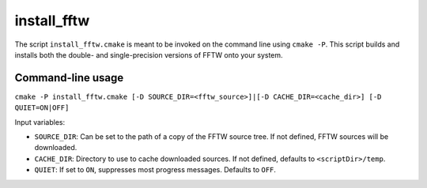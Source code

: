 install_fftw
-------------------------------

The script ``install_fftw.cmake`` is meant to be invoked on the command line using ``cmake -P``.
This script builds and installs both the double- and single-precision versions of FFTW onto your system.

Command-line usage
^^^^^^^^^^^^^^^^^^^^^^

``cmake -P install_fftw.cmake [-D SOURCE_DIR=<fftw_source>]|[-D CACHE_DIR=<cache_dir>] [-D QUIET=ON|OFF]``

Input variables:

* ``SOURCE_DIR``: Can be set to the path of a copy of the FFTW source tree. If not defined, FFTW sources will be downloaded.
* ``CACHE_DIR``: Directory to use to cache downloaded sources. If not defined, defaults to ``<scriptDir>/temp``.
* ``QUIET``: If set to ``ON``, suppresses most progress messages. Defaults to ``OFF``.

